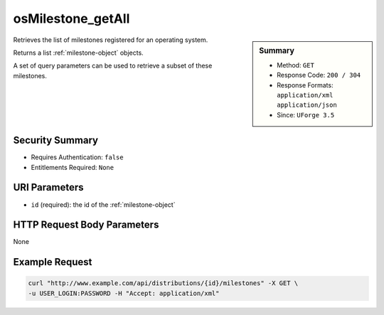 .. Copyright (c) 2007-2016 UShareSoft, All rights reserved

.. _osMilestone-getAll:

osMilestone_getAll
------------------

.. function:: GET /distributions/{id}/milestones

.. sidebar:: Summary

	* Method: ``GET``
	* Response Code: ``200 / 304``
	* Response Formats: ``application/xml`` ``application/json``
	* Since: ``UForge 3.5``

Retrieves the list of milestones registered for an operating system. 

Returns a list :ref:`milestone-object` objects. 

A set of query parameters can be used to retrieve a subset of these milestones.

Security Summary
~~~~~~~~~~~~~~~~

* Requires Authentication: ``false``
* Entitlements Required: ``None``

URI Parameters
~~~~~~~~~~~~~~

* ``id`` (required): the id of the :ref:`milestone-object`

HTTP Request Body Parameters
~~~~~~~~~~~~~~~~~~~~~~~~~~~~

None

Example Request
~~~~~~~~~~~~~~~

.. code-block:: bash

	curl "http://www.example.com/api/distributions/{id}/milestones" -X GET \
	-u USER_LOGIN:PASSWORD -H "Accept: application/xml"

.. seealso::

	 * :ref:`milestone-object`
	 * :ref:`distribprofile-object`
	 * :ref:`osMilestone-create`
	 * :ref:`osMilestone-delete`
	 * :ref:`osMilestone-get`
	 * :ref:`osMilestone-update`
